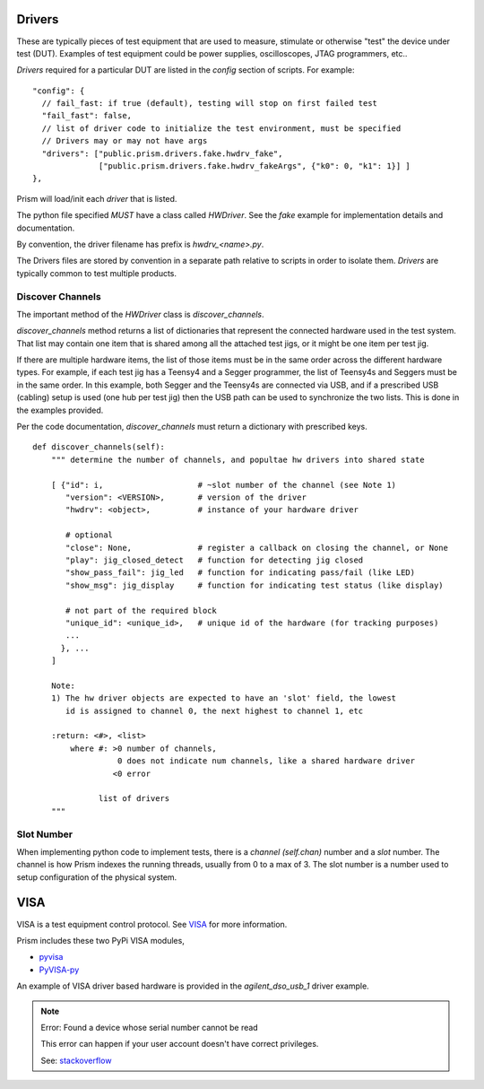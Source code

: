 Drivers
=======

These are typically pieces of test equipment that are used to measure, stimulate or otherwise "test"
the device under test (DUT).  Examples of test equipment could be power supplies, oscilloscopes,
JTAG programmers, etc..

`Drivers` required for a particular DUT are listed in the `config` section of scripts.  For example::

      "config": {
        // fail_fast: if true (default), testing will stop on first failed test
        "fail_fast": false,
        // list of driver code to initialize the test environment, must be specified
        // Drivers may or may not have args
        "drivers": ["public.prism.drivers.fake.hwdrv_fake",
                    ["public.prism.drivers.fake.hwdrv_fakeArgs", {"k0": 0, "k1": 1}] ]
      },



Prism will load/init each `driver` that is listed.

The python file specified *MUST* have a class called `HWDriver`.  See the `fake` example for
implementation details and documentation.

By convention, the driver filename has prefix is `hwdrv_<name>.py`.

The Drivers files are stored by convention in a separate path relative to scripts in order to isolate
them.  `Drivers` are typically common to test multiple products.


Discover Channels
-----------------

The important method of the `HWDriver` class is `discover_channels`.

`discover_channels` method returns a list of dictionaries that represent the connected hardware used in
the test system.  That list may contain one item that is shared among all the attached test jigs, or it
might be one item per test jig.

If there are multiple hardware items, the list of those items must be in the same order across the
different hardware types.  For example, if each test jig has a Teensy4 and a Segger programmer, the list
of Teensy4s and Seggers must be in the same order.  In this example, both Segger and the Teensy4s are
connected via USB, and if a prescribed USB (cabling) setup is used (one hub per test jig) then the USB
path can be used to synchronize the two lists.  This is done in the examples provided.

Per the code documentation, `discover_channels` must return a dictionary with prescribed keys.


::

    def discover_channels(self):
        """ determine the number of channels, and popultae hw drivers into shared state

        [ {"id": i,                    # ~slot number of the channel (see Note 1)
           "version": <VERSION>,       # version of the driver
           "hwdrv": <object>,          # instance of your hardware driver

           # optional
           "close": None,              # register a callback on closing the channel, or None
           "play": jig_closed_detect   # function for detecting jig closed
           "show_pass_fail": jig_led   # function for indicating pass/fail (like LED)
           "show_msg": jig_display     # function for indicating test status (like display)

           # not part of the required block
           "unique_id": <unique_id>,   # unique id of the hardware (for tracking purposes)
           ...
          }, ...
        ]

        Note:
        1) The hw driver objects are expected to have an 'slot' field, the lowest
           id is assigned to channel 0, the next highest to channel 1, etc

        :return: <#>, <list>
            where #: >0 number of channels,
                      0 does not indicate num channels, like a shared hardware driver
                     <0 error

                  list of drivers
        """



Slot Number
-----------

When implementing python code to implement tests, there is a `channel (self.chan)` number and a `slot` number.
The channel is how Prism indexes the running threads, usually from 0 to a max of 3.  The slot number
is a number used to setup configuration of the physical system.



VISA
====

VISA is a test equipment control protocol.  See `VISA <https://en.wikipedia.org/wiki/Virtual_instrument_software_architecture>`_
for more information.

Prism includes these two PyPi VISA modules,

* `pyvisa <https://pypi.org/project/PyVISA>`_
* `PyVISA-py <https://pypi.org/project/PyVISA-py>`_


An example of VISA driver based hardware is provided in the `agilent_dso_usb_1` driver example.

.. note::
    Error: Found a device whose serial number cannot be read

    This error can happen if your user account doesn't have correct privileges.

    See: `stackoverflow <https://stackoverflow.com/questions/52256123/unable-to-get-full-visa-address-that-includes-the-serial-number>`_
